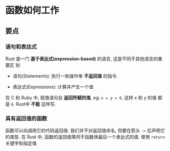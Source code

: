 * 函数如何工作
** 要点
*** 语句和表达式
    Rust 是一门 *基于表达式(expression-based)* 的语言, 这是不同于其他语言的重要区
    别

    - 语句(Statements): 执行一些操作单 *不返回值* 的指令.

    - 表达式(Expressions): 计算并产生一个值

     
    在 C 和 Ruby 中, 赋值语句会 *返回所赋的值*, eg: ~x = y = 6~, 这样 x 和 y 的值
    都是 ~6~. Rust中 *不能* 这样写.

*** 具有返回值的函数
    函数可以向调用它的代码返回值. 我们并不对返回值命名, 但要在箭头 ~->~ 后声明它
    的类型. 在 Rust 中, 函数的返回值等同于函数体最后一个表达式的值. 使用
    ~return~ 关键字和指定值
